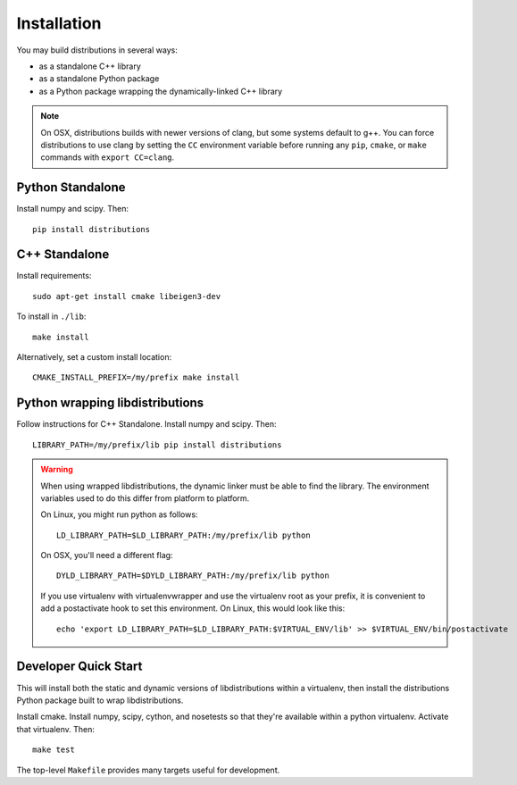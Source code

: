 Installation
============

You may build distributions in several ways:

* as a standalone C++ library
* as a standalone Python package
* as a Python package wrapping the dynamically-linked C++ library

.. note::

    On OSX, distributions builds with newer versions of clang, but
    some systems default to g++. You can force distributions to use
    clang by setting the ``CC`` environment variable before running
    any ``pip``, ``cmake``, or ``make`` commands with ``export
    CC=clang``.


Python Standalone
-----------------

Install numpy and scipy. Then::

    pip install distributions


C++ Standalone
--------------

Install requirements::

    sudo apt-get install cmake libeigen3-dev

To install in ``./lib``::

    make install

Alternatively, set a custom install location::

    CMAKE_INSTALL_PREFIX=/my/prefix make install


Python wrapping libdistributions
--------------------------------

Follow instructions for C++ Standalone. Install numpy and scipy. Then::

    LIBRARY_PATH=/my/prefix/lib pip install distributions

.. warning::

    When using wrapped libdistributions, the dynamic linker must be
    able to find the library. The environment variables used to do
    this differ from platform to platform.

    On Linux, you might run python as follows::

        LD_LIBRARY_PATH=$LD_LIBRARY_PATH:/my/prefix/lib python

    On OSX, you'll need a different flag::

        DYLD_LIBRARY_PATH=$DYLD_LIBRARY_PATH:/my/prefix/lib python

    If you use virtualenv with virtualenvwrapper and use the
    virtualenv root as your prefix, it is convenient to add a
    postactivate hook to set this environment. On Linux, this would
    look like this::

        echo 'export LD_LIBRARY_PATH=$LD_LIBRARY_PATH:$VIRTUAL_ENV/lib' >> $VIRTUAL_ENV/bin/postactivate

Developer Quick Start
---------------------

This will install both the static and dynamic versions of
libdistributions within a virtualenv, then install the distributions
Python package built to wrap libdistributions.

Install cmake. Install numpy, scipy, cython, and nosetests so that
they're available within a python virtualenv. Activate that
virtualenv. Then::

    make test

The top-level ``Makefile`` provides many targets useful for development.
